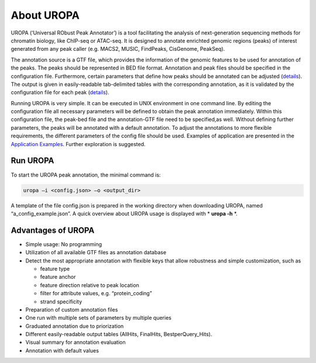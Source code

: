 About UROPA
===========
UROPA (‘Universal RObust Peak Annotator’) is a tool facilitating the
analysis of next-generation sequencing methods for chromatin biology,
like ChIP-seq or ATAC-seq. It is designed to annotate enrichted genomic
regions (peaks) of interest generated from any peak caller (e.g. MACS2,
MUSIC, FindPeaks, CisGenome, PeakSeq).

The annotation source is a GTF file, which provides the information of
the genomic features to be used for annotation of the peaks. The peaks
should be represented in BED file format. Annotation and peak files
should be specified in the configuration file. Furthermore, certain
parameters that define how peaks should be annotated can be adjusted (`details <config>`_). 
The output is given in easily-readable tab-delimited
tables with the corresponding annotation, as it is validated by the
configuration file for each peak (`details <output>`_).

Running UROPA is very simple. It can be executed in UNIX environment in
one command line. By editing the configuration file all necessary
parameters will be defined to obtain the peak annotation immediately.
Within this configuration file, the peak-bed file and the annotation-GTF
file need to be specified,as well. Without defining further parameters,
the peaks will be annotated with a default annotation. To adjust the
annotations to more flexible requirements, the different parameters of
the config file should be used. Examples of application are presented in
the `Application Examples <uropa-example>`_. 
Further exploration is suggested.

Run UROPA
---------
To start the UROPA peak annotation, the minimal command is:

.. code:: bash

    uropa –i <config.json> –o <output_dir>

A template of the file config.json is prepared in the working directory
when downloading UROPA, named “a\_config\_example.json”. A quick
overview about UROPA usage is displayed with * **uropa -h** *.

Advantages of UROPA
-------------------
-  Simple usage: No programming
-  Utilization of all available GTF files as annotation database
-  Detect the most appropriate annotation with flexible keys that allow
   robustness and simple customization, such as

   -  feature type
   -  feature anchor
   -  feature direction relative to peak location
   -  filter for attribute values, e.g. “protein\_coding”
   -  strand specificity

-  Preparation of custom annotation files
-  One run with multiple sets of parameters by multiple queries
-  Graduated annotation due to priorization
-  Different easily-readable output tables (AllHits, FinalHits,
   BestperQuery\_Hits).
-  Visual summary for annotation evaluation
-  Annotation with default values
